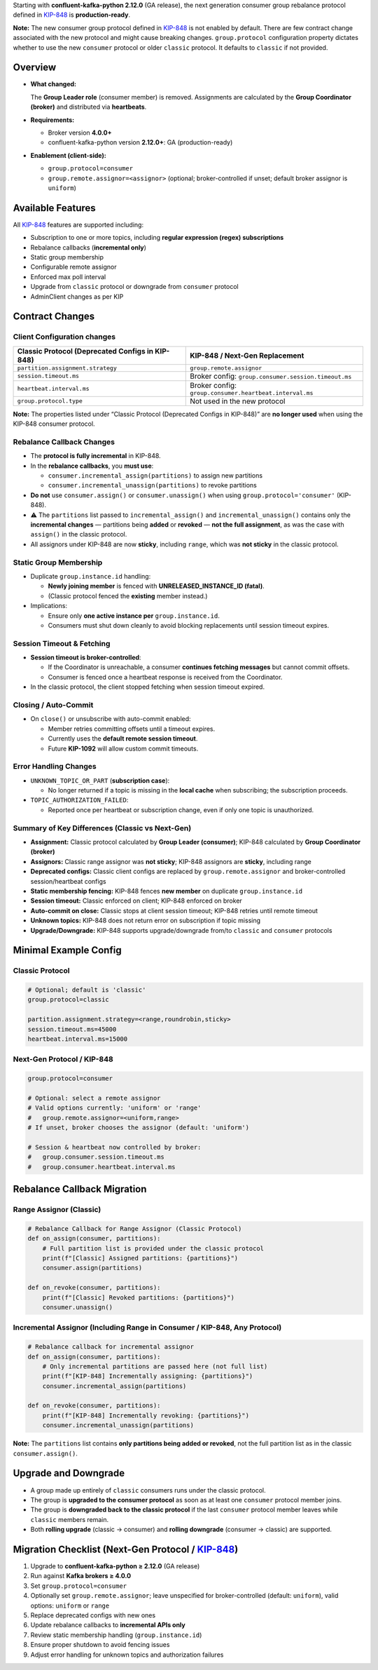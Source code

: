 Starting with **confluent-kafka-python 2.12.0** (GA release), the next generation consumer group rebalance protocol defined in `KIP-848 <https://cwiki.apache.org/confluence/display/KAFKA/KIP-848%3A+The+Next+Generation+of+the+Consumer+Rebalance+Protocol>`_ is **production-ready**.

**Note:** The new consumer group protocol defined in `KIP-848 <https://cwiki.apache.org/confluence/display/KAFKA/KIP-848%3A+The+Next+Generation+of+the+Consumer+Rebalance+Protocol>`_ is not enabled by default. There are few contract change associated with the new protocol and might cause breaking changes. ``group.protocol`` configuration property dictates whether to use the new ``consumer`` protocol or older ``classic`` protocol. It defaults to ``classic`` if not provided.

********
Overview
********

-  **What changed:**

   The **Group Leader role** (consumer member) is removed. Assignments are calculated by the **Group Coordinator (broker)** and distributed via **heartbeats**.

-  **Requirements:**

   -  Broker version **4.0.0+**
   -  confluent-kafka-python version **2.12.0+**: GA (production-ready)

-  **Enablement (client-side):**

   -  ``group.protocol=consumer``
   -  ``group.remote.assignor=<assignor>`` (optional; broker-controlled
      if unset; default broker assignor is ``uniform``)

******************
Available Features
******************

All `KIP-848 <https://cwiki.apache.org/confluence/display/KAFKA/KIP-848%3A+The+Next+Generation+of+the+Consumer+Rebalance+Protocol>`_ features are supported including:

-  Subscription to one or more topics, including **regular expression
   (regex) subscriptions**
-  Rebalance callbacks (**incremental only**)
-  Static group membership
-  Configurable remote assignor
-  Enforced max poll interval
-  Upgrade from ``classic`` protocol or downgrade from ``consumer``
   protocol
-  AdminClient changes as per KIP

****************
Contract Changes
****************

Client Configuration changes
^^^^^^^^^^^^^^^^^^^^^^^^^^^^

+------------------------------------+-----------------------------------------+
| Classic Protocol (Deprecated       | KIP-848 / Next-Gen Replacement          |
| Configs in KIP-848)                |                                         |
+====================================+=========================================+
| ``partition.assignment.strategy``  | ``group.remote.assignor``               |
+------------------------------------+-----------------------------------------+
| ``session.timeout.ms``             | Broker config:                          |
|                                    | ``group.consumer.session.timeout.ms``   |
+------------------------------------+-----------------------------------------+
| ``heartbeat.interval.ms``          | Broker config:                          |
|                                    | ``group.consumer.heartbeat.interval.ms``|
+------------------------------------+-----------------------------------------+
| ``group.protocol.type``            | Not used in the new protocol            |
+------------------------------------+-----------------------------------------+

**Note:** The properties listed under “Classic Protocol (Deprecated
Configs in KIP-848)” are **no longer used** when using the KIP-848
consumer protocol.

Rebalance Callback Changes
^^^^^^^^^^^^^^^^^^^^^^^^^^

-  The **protocol is fully incremental** in KIP-848.
-  In the **rebalance callbacks**, you **must use**:

   -  ``consumer.incremental_assign(partitions)`` to assign new
      partitions
   -  ``consumer.incremental_unassign(partitions)`` to revoke partitions

-  **Do not** use ``consumer.assign()`` or ``consumer.unassign()`` when
   using ``group.protocol='consumer'`` (KIP-848).
-  ⚠️ The ``partitions`` list passed to ``incremental_assign()`` and
   ``incremental_unassign()`` contains only the **incremental changes**
   — partitions being **added** or **revoked** — **not the full
   assignment**, as was the case with ``assign()`` in the classic
   protocol.
-  All assignors under KIP-848 are now **sticky**, including ``range``,
   which was **not sticky** in the classic protocol.

Static Group Membership
^^^^^^^^^^^^^^^^^^^^^^^

-  Duplicate ``group.instance.id`` handling:

   -  **Newly joining member** is fenced with **UNRELEASED_INSTANCE_ID
      (fatal)**.
   -  (Classic protocol fenced the **existing** member instead.)

-  Implications:

   -  Ensure only **one active instance per** ``group.instance.id``.
   -  Consumers must shut down cleanly to avoid blocking replacements
      until session timeout expires.

Session Timeout & Fetching
^^^^^^^^^^^^^^^^^^^^^^^^^^

-  **Session timeout is broker-controlled**:

   -  If the Coordinator is unreachable, a consumer **continues fetching
      messages** but cannot commit offsets.
   -  Consumer is fenced once a heartbeat response is received from the
      Coordinator.

-  In the classic protocol, the client stopped fetching when session
   timeout expired.

Closing / Auto-Commit
^^^^^^^^^^^^^^^^^^^^^

-  On ``close()`` or unsubscribe with auto-commit enabled:

   -  Member retries committing offsets until a timeout expires.
   -  Currently uses the **default remote session timeout**.
   -  Future **KIP-1092** will allow custom commit timeouts.

Error Handling Changes
^^^^^^^^^^^^^^^^^^^^^^

-  ``UNKNOWN_TOPIC_OR_PART`` (**subscription case**):

   -  No longer returned if a topic is missing in the **local cache**
      when subscribing; the subscription proceeds.

-  ``TOPIC_AUTHORIZATION_FAILED``:

   -  Reported once per heartbeat or subscription change, even if only
      one topic is unauthorized.

Summary of Key Differences (Classic vs Next-Gen)
^^^^^^^^^^^^^^^^^^^^^^^^^^^^^^^^^^^^^^^^^^^^^^^^

-  **Assignment:** Classic protocol calculated by **Group Leader
   (consumer)**; KIP-848 calculated by **Group Coordinator (broker)**
-  **Assignors:** Classic range assignor was **not sticky**; KIP-848
   assignors are **sticky**, including range
-  **Deprecated configs:** Classic client configs are replaced by
   ``group.remote.assignor`` and broker-controlled session/heartbeat
   configs
-  **Static membership fencing:** KIP-848 fences **new member** on
   duplicate ``group.instance.id``
-  **Session timeout:** Classic enforced on client; KIP-848 enforced on
   broker
-  **Auto-commit on close:** Classic stops at client session timeout;
   KIP-848 retries until remote timeout
-  **Unknown topics:** KIP-848 does not return error on subscription if
   topic missing
-  **Upgrade/Downgrade:** KIP-848 supports upgrade/downgrade from/to
   ``classic`` and ``consumer`` protocols

**********************
Minimal Example Config
**********************

Classic Protocol
^^^^^^^^^^^^^^^^

.. code:: properties

   # Optional; default is 'classic'
   group.protocol=classic

   partition.assignment.strategy=<range,roundrobin,sticky>
   session.timeout.ms=45000
   heartbeat.interval.ms=15000

Next-Gen Protocol / KIP-848
^^^^^^^^^^^^^^^^^^^^^^^^^^^

.. code:: properties

   group.protocol=consumer

   # Optional: select a remote assignor
   # Valid options currently: 'uniform' or 'range'
   #   group.remote.assignor=<uniform,range>
   # If unset, broker chooses the assignor (default: 'uniform')

   # Session & heartbeat now controlled by broker:
   #   group.consumer.session.timeout.ms
   #   group.consumer.heartbeat.interval.ms

****************************
Rebalance Callback Migration
****************************

Range Assignor (Classic)
^^^^^^^^^^^^^^^^^^^^^^^^

.. code:: python

   # Rebalance Callback for Range Assignor (Classic Protocol)
   def on_assign(consumer, partitions):
       # Full partition list is provided under the classic protocol
       print(f"[Classic] Assigned partitions: {partitions}")
       consumer.assign(partitions)

   def on_revoke(consumer, partitions):
       print(f"[Classic] Revoked partitions: {partitions}")
       consumer.unassign()

Incremental Assignor (Including Range in Consumer / KIP-848, Any Protocol)
^^^^^^^^^^^^^^^^^^^^^^^^^^^^^^^^^^^^^^^^^^^^^^^^^^^^^^^^^^^^^^^^^^^^^^^^^^

.. code:: python

   # Rebalance callback for incremental assignor
   def on_assign(consumer, partitions):
       # Only incremental partitions are passed here (not full list)
       print(f"[KIP-848] Incrementally assigning: {partitions}")
       consumer.incremental_assign(partitions)

   def on_revoke(consumer, partitions):
       print(f"[KIP-848] Incrementally revoking: {partitions}")
       consumer.incremental_unassign(partitions)

**Note:** The ``partitions`` list contains **only partitions being added or revoked**, not the full partition list as in the classic ``consumer.assign()``.

*********************
Upgrade and Downgrade
*********************

-  A group made up entirely of ``classic`` consumers runs under the
   classic protocol.
-  The group is **upgraded to the consumer protocol** as soon as at
   least one ``consumer`` protocol member joins.
-  The group is **downgraded back to the classic protocol** if the last
   ``consumer`` protocol member leaves while ``classic`` members remain.
-  Both **rolling upgrade** (classic → consumer) and **rolling
   downgrade** (consumer → classic) are supported.

**************************************************************************************************************************************************************************
Migration Checklist (Next-Gen Protocol / `KIP-848 <https://cwiki.apache.org/confluence/display/KAFKA/KIP-848%3A+The+Next+Generation+of+the+Consumer+Rebalance+Protocol>`_)
**************************************************************************************************************************************************************************

1. Upgrade to **confluent-kafka-python ≥ 2.12.0** (GA release)
2. Run against **Kafka brokers ≥ 4.0.0**
3. Set ``group.protocol=consumer``
4. Optionally set ``group.remote.assignor``; leave unspecified for
   broker-controlled (default: ``uniform``), valid options: ``uniform``
   or ``range``
5. Replace deprecated configs with new ones
6. Update rebalance callbacks to **incremental APIs only**
7. Review static membership handling (``group.instance.id``)
8. Ensure proper shutdown to avoid fencing issues
9. Adjust error handling for unknown topics and authorization failures